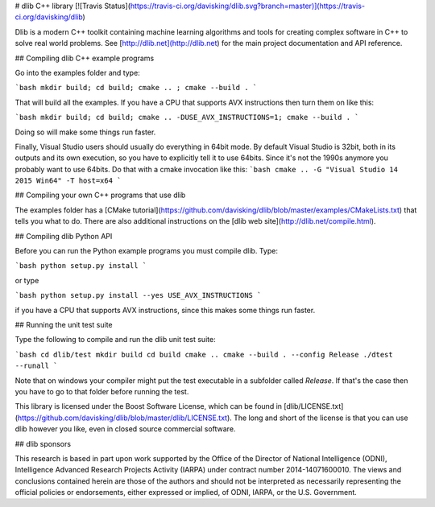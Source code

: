 # dlib C++ library [![Travis Status](https://travis-ci.org/davisking/dlib.svg?branch=master)](https://travis-ci.org/davisking/dlib)

Dlib is a modern C++ toolkit containing machine learning algorithms and tools for creating complex software in C++ to solve real world problems. See [http://dlib.net](http://dlib.net) for the main project documentation and API reference.



## Compiling dlib C++ example programs

Go into the examples folder and type:

```bash
mkdir build; cd build; cmake .. ; cmake --build .
```

That will build all the examples.
If you have a CPU that supports AVX instructions then turn them on like this:

```bash
mkdir build; cd build; cmake .. -DUSE_AVX_INSTRUCTIONS=1; cmake --build .
```

Doing so will make some things run faster.

Finally, Visual Studio users should usually do everything in 64bit mode.  By default Visual Studio is 32bit, both in its outputs and its own execution, so you have to explicitly tell it to use 64bits.  Since it's not the 1990s anymore you probably want to use 64bits.  Do that with a cmake invocation like this:
```bash
cmake .. -G "Visual Studio 14 2015 Win64" -T host=x64 
```

## Compiling your own C++ programs that use dlib

The examples folder has a [CMake tutorial](https://github.com/davisking/dlib/blob/master/examples/CMakeLists.txt) that tells you what to do.  There are also additional instructions on the [dlib web site](http://dlib.net/compile.html).

## Compiling dlib Python API

Before you can run the Python example programs you must compile dlib. Type:

```bash
python setup.py install
```

or type

```bash
python setup.py install --yes USE_AVX_INSTRUCTIONS
```

if you have a CPU that supports AVX instructions, since this makes some things run faster.  



## Running the unit test suite

Type the following to compile and run the dlib unit test suite:

```bash
cd dlib/test
mkdir build
cd build
cmake ..
cmake --build . --config Release
./dtest --runall
```

Note that on windows your compiler might put the test executable in a subfolder called `Release`. If that's the case then you have to go to that folder before running the test.

This library is licensed under the Boost Software License, which can be found in [dlib/LICENSE.txt](https://github.com/davisking/dlib/blob/master/dlib/LICENSE.txt).  The long and short of the license is that you can use dlib however you like, even in closed source commercial software.

## dlib sponsors

This research is based in part upon work supported by the Office of the Director of National Intelligence (ODNI), Intelligence Advanced Research Projects Activity (IARPA) under contract number 2014-14071600010. The views and conclusions contained herein are those of the authors and should not be interpreted as necessarily representing the official policies or endorsements, either expressed or implied, of ODNI, IARPA, or the U.S. Government.



